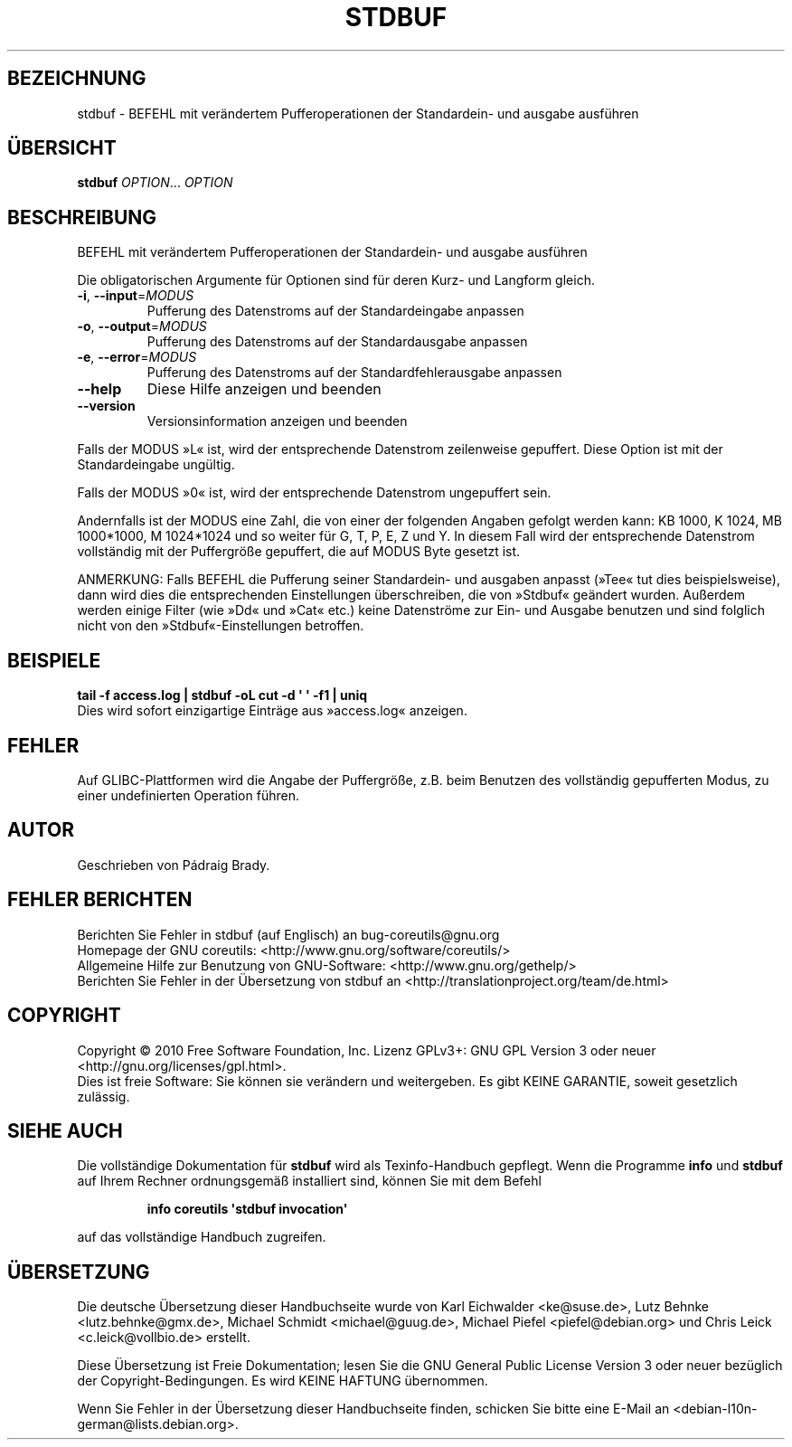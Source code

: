 .\" DO NOT MODIFY THIS FILE!  It was generated by help2man 1.35.
.\"*******************************************************************
.\"
.\" This file was generated with po4a. Translate the source file.
.\"
.\"*******************************************************************
.TH STDBUF 1 "April 2010" "GNU coreutils 8.5" "Dienstprogramme für Benutzer"
.SH BEZEICHNUNG
stdbuf \- BEFEHL mit verändertem Pufferoperationen der Standardein\- und
ausgabe ausführen
.SH ÜBERSICHT
\fBstdbuf\fP \fIOPTION\fP... \fIOPTION\fP
.SH BESCHREIBUNG
.\" Add any additional description here
.PP
BEFEHL mit verändertem Pufferoperationen der Standardein\- und ausgabe
ausführen
.PP
Die obligatorischen Argumente für Optionen sind für deren Kurz\- und Langform
gleich.
.TP 
\fB\-i\fP, \fB\-\-input\fP=\fIMODUS\fP
Pufferung des Datenstroms auf der Standardeingabe anpassen
.TP 
\fB\-o\fP, \fB\-\-output\fP=\fIMODUS\fP
Pufferung des Datenstroms auf der Standardausgabe anpassen
.TP 
\fB\-e\fP, \fB\-\-error\fP=\fIMODUS\fP
Pufferung des Datenstroms auf der Standardfehlerausgabe anpassen
.TP 
\fB\-\-help\fP
Diese Hilfe anzeigen und beenden
.TP 
\fB\-\-version\fP
Versionsinformation anzeigen und beenden
.PP
Falls der MODUS »L« ist, wird der entsprechende Datenstrom zeilenweise
gepuffert. Diese Option ist mit der Standardeingabe ungültig.
.PP
Falls der MODUS »0« ist, wird der entsprechende Datenstrom ungepuffert sein.
.PP
Andernfalls ist der MODUS eine Zahl, die von einer der folgenden Angaben
gefolgt werden kann: KB 1000, K 1024, MB 1000*1000, M 1024*1024 und so
weiter für G, T, P, E, Z und Y. In diesem Fall wird der entsprechende
Datenstrom vollständig mit der Puffergröße gepuffert, die auf MODUS Byte
gesetzt ist.
.PP
ANMERKUNG: Falls BEFEHL die Pufferung seiner Standardein\- und ausgaben
anpasst (»Tee« tut dies beispielsweise), dann wird dies die entsprechenden
Einstellungen überschreiben, die von »Stdbuf« geändert wurden. Außerdem
werden einige Filter (wie »Dd« und »Cat« etc.) keine Datenströme zur Ein\-
und Ausgabe benutzen und sind folglich nicht von den »Stdbuf«\-Einstellungen
betroffen.
.SH BEISPIELE
\fBtail \-f access.log | stdbuf \-oL cut \-d \(aq \(aq \-f1 | uniq\fP
.br
Dies wird sofort einzigartige Einträge aus »access.log« anzeigen.
.SH FEHLER
Auf GLIBC\-Plattformen wird die Angabe der Puffergröße, z.B. beim Benutzen
des vollständig gepufferten Modus, zu einer undefinierten Operation führen.
.SH AUTOR
Geschrieben von Pádraig Brady.
.SH "FEHLER BERICHTEN"
Berichten Sie Fehler in stdbuf (auf Englisch) an bug\-coreutils@gnu.org
.br
Homepage der GNU coreutils: <http://www.gnu.org/software/coreutils/>
.br
Allgemeine Hilfe zur Benutzung von GNU\-Software:
<http://www.gnu.org/gethelp/>
.br
Berichten Sie Fehler in der Übersetzung von stdbuf an
<http://translationproject.org/team/de.html>
.SH COPYRIGHT
Copyright \(co 2010 Free Software Foundation, Inc. Lizenz GPLv3+: GNU GPL
Version 3 oder neuer <http://gnu.org/licenses/gpl.html>.
.br
Dies ist freie Software: Sie können sie verändern und weitergeben. Es gibt
KEINE GARANTIE, soweit gesetzlich zulässig.
.SH "SIEHE AUCH"
Die vollständige Dokumentation für \fBstdbuf\fP wird als Texinfo\-Handbuch
gepflegt. Wenn die Programme \fBinfo\fP und \fBstdbuf\fP auf Ihrem Rechner
ordnungsgemäß installiert sind, können Sie mit dem Befehl
.IP
\fBinfo coreutils \(aqstdbuf invocation\(aq\fP
.PP
auf das vollständige Handbuch zugreifen.

.SH ÜBERSETZUNG
Die deutsche Übersetzung dieser Handbuchseite wurde von
Karl Eichwalder <ke@suse.de>,
Lutz Behnke <lutz.behnke@gmx.de>,
Michael Schmidt <michael@guug.de>,
Michael Piefel <piefel@debian.org>
und
Chris Leick <c.leick@vollbio.de>
erstellt.

Diese Übersetzung ist Freie Dokumentation; lesen Sie die
GNU General Public License Version 3 oder neuer bezüglich der
Copyright-Bedingungen. Es wird KEINE HAFTUNG übernommen.

Wenn Sie Fehler in der Übersetzung dieser Handbuchseite finden,
schicken Sie bitte eine E-Mail an <debian-l10n-german@lists.debian.org>.
